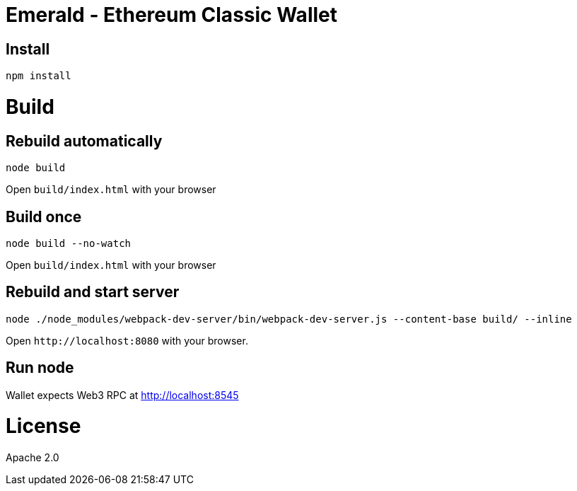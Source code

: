 Emerald - Ethereum Classic Wallet
=================================

:rootdir: .
:imagesdir: {rootdir}/images
:toclevels: 2
:toc:

ifdef::env-github,env-browser[:badges:]
ifdef::env-github,env-browser[:outfilesuffix: .adoc]

ifdef::badges[]
image:https://img.shields.io/github/license/ethereumproject/emerald-wallet.svg?maxAge=2592000["License", link="https://github.com/ethereumproject/emerald-wallet/blob/master/LICENSE"]
endif::[]


## Install

```
npm install
```

# Build

## Rebuild automatically
```
node build
```

Open `build/index.html` with your browser

## Build once
```
node build --no-watch
```

Open `build/index.html` with your browser


## Rebuild and start server
```
node ./node_modules/webpack-dev-server/bin/webpack-dev-server.js --content-base build/ --inline
```

Open `http://localhost:8080` with your browser.

## Run node

Wallet expects Web3 RPC at http://localhost:8545

# License

Apache 2.0